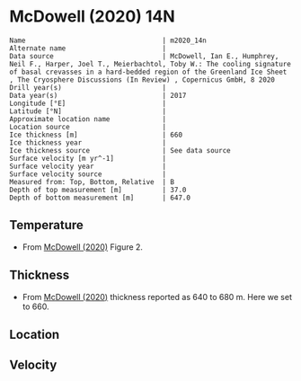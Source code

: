 * McDowell (2020) 14N
:PROPERTIES:
:header-args:jupyter-python+: :session ds :kernel ds
:clearpage: t
:END:

#+BEGIN_SRC bash :results verbatim :exports results
cat meta.bsv | sed 's/|/@| /' | column -s"@" -t
#+END_SRC

#+RESULTS:
#+begin_example
Name                                  | m2020_14n
Alternate name                        | 
Data source                           | McDowell, Ian E., Humphrey, Neil F., Harper, Joel T., Meierbachtol, Toby W.: The cooling signature of basal crevasses in a hard-bedded region of the Greenland Ice Sheet , The Cryosphere Discussions (In Review) , Copernicus GmbH, 8 2020 
Drill year(s)                         | 
Data year(s)                          | 2017
Longitude [°E]                        | 
Latitude [°N]                         | 
Approximate location name             | 
Location source                       | 
Ice thickness [m]                     | 660
Ice thickness year                    | 
Ice thickness source                  | See data source
Surface velocity [m yr^-1]            | 
Surface velocity year                 | 
Surface velocity source               | 
Measured from: Top, Bottom, Relative  | B
Depth of top measurement [m]          | 37.0
Depth of bottom measurement [m]       | 647.0
#+end_example

** Temperature

+ From [[citet:mcdowell_2020][McDowell (2020)]] Figure 2.

[[./mcdowell_2020_fig2.png]]

** Thickness

+ From [[citet:mcdowell_2020][McDowell (2020)]] thickness reported as 640 to 680 m. Here we set to 660.
 
** Location

** Velocity

** Data                                                 :noexport:

#+BEGIN_SRC jupyter-python :exports none
import pandas as pd
df_bot = pd.read_csv("meta.bsv", sep="|", index_col=0, header=None, squeeze=True)
thick = np.float(df_bot['Ice thickness [m]'])
df = pd.read_csv('data_bottom.csv')
df['d'] = thick - df['d']
df.to_csv('data.csv', index=False)
#+END_SRC

#+RESULTS:

#+BEGIN_SRC bash :exports results
cat data.csv | sort -t, -n -k2
#+END_SRC

#+RESULTS:
|                   t |                  d |
|  -4.613843122872668 |  37.32405245471614 |
|  -5.057017995677397 | 56.653506773970435 |
|  -5.545633592558421 |  76.70153475842608 |
|  -6.243699747336116 |  96.89915810430057 |
|  -6.932152072178386 | 117.19379347966685 |
|  -7.430380543655268 |   137.085196245494 |
|  -7.870911362945829 |  156.6431025853003 |
|  -8.176831939330679 | 176.52185160815026 |
|  -8.675071311592545 | 197.09346335757238 |
|  -9.059729560311633 |  217.1594877764843 |
|  -9.365925761174907 | 236.84589990608077 |
|  -9.748765394846526 |  256.4738236236944 |
|  -9.993379410600005 | 276.91014577111906 |
| -10.243709143010657 | 297.48544819557634 |
| -10.370034553516684 | 316.83702650468484 |
| -10.302028297662757 |  336.6006984866126 |
| -10.244682994537476 | 358.25378346915033 |
|  -10.11984442532469 | 377.02271676499686 |
|  -9.871140138915486 | 397.00567961336304 |
|  -9.502454357480424 | 417.09987458734736 |
|   -8.99523186415807 |  435.9815086635961 |
|  -8.430357435252859 |  457.3823623694557 |
| -7.8098487208976515 |  476.7690213876375 |
|  -7.187261214677122 |  496.8738506183463 |
|  -6.776056044076549 |  507.2364225337857 |
| -6.3744510312403895 |  516.6488389487836 |
|  -6.001697899781486 |  526.4186533043141 |
|  -5.619337697865242 |  536.7072711219092 |
| -5.1215877388547115 |  546.6750462564606 |
|  -4.614157854260599 |  557.5844090736463 |
|  -4.120757107149588 |   566.582758291014 |
| -3.6262284154028213 |  577.2470516778866 |
|   -3.19004801435079 |  587.2391884630588 |
| -2.6241784633714342 |  596.8273046931992 |
| -2.1267068064427512 |  607.0343989821154 |
| -1.6816093679228246 |  617.2420914106392 |
| -1.2477364486378164 |   627.050188895611 |
| -0.8083625486988897 |  636.8499116112621 |
| -0.4235760480888864 |  647.0602422609307 |

